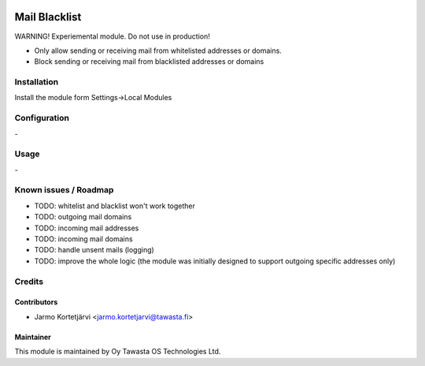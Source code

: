 .. image:: https://img.shields.io/badge/licence-AGPL--3-blue.svg
   :target: http://www.gnu.org/licenses/agpl-3.0-standalone.html
   :alt: License: AGPL-3

==============
Mail Blacklist
==============

WARNING! Experiemental module. Do not use in production!

* Only allow sending or receiving mail from whitelisted addresses or domains.
* Block sending or receiving mail from blacklisted addresses or domains

Installation
============

Install the module form Settings->Local Modules

Configuration
=============
\-

Usage
=====
\-

Known issues / Roadmap
======================
* TODO: whitelist and blacklist won't work together
* TODO: outgoing mail domains
* TODO: incoming mail addresses
* TODO: incoming mail domains
* TODO: handle unsent mails (logging)
* TODO: improve the whole logic (the module was initially designed to support outgoing specific addresses only)

Credits
=======

Contributors
------------

* Jarmo Kortetjärvi <jarmo.kortetjarvi@tawasta.fi>

Maintainer
----------

.. image:: http://tawasta.fi/templates/tawastrap/images/logo.png
   :alt: Oy Tawasta OS Technologies Ltd.
   :target: http://tawasta.fi/

This module is maintained by Oy Tawasta OS Technologies Ltd.
